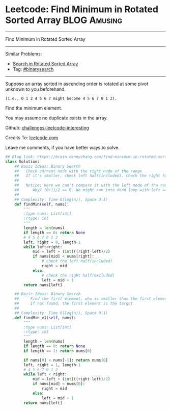 * Leetcode: Find Minimum in Rotated Sorted Array               :BLOG:Amusing:
#+STARTUP: showeverything
#+OPTIONS: toc:nil \n:t ^:nil creator:nil d:nil
:PROPERTIES:
:type:     binarysearch
:END:
---------------------------------------------------------------------
Find Minimum in Rotated Sorted Array
---------------------------------------------------------------------
Similar Problems:
- [[https://brain.dennyzhang.com/search-in-rotated-sorted-array][Search in Rotated Sorted Array]]
- Tag: [[https://brain.dennyzhang.com/tag/binarysearch][#binarysearch]]
---------------------------------------------------------------------
Suppose an array sorted in ascending order is rotated at some pivot unknown to you beforehand.

#+BEGIN_EXAMPLE
(i.e., 0 1 2 4 5 6 7 might become 4 5 6 7 0 1 2).
#+END_EXAMPLE

Find the minimum element.

You may assume no duplicate exists in the array.

Github: [[url-external:https://github.com/DennyZhang/challenges-leetcode-interesting/tree/master/find-minimum-in-rotated-sorted-array][challenges-leetcode-interesting]]

Credits To: [[url-external:https://leetcode.com/problems/find-minimum-in-rotated-sorted-array/description/][leetcode.com]]

Leave me comments, if you have better ways to solve.

#+BEGIN_SRC python
## Blog link: https://brain.dennyzhang.com/find-minimum-in-rotated-sorted-array
class Solution:
    ## Basic Ideas: Binary Search
    ##   Check current node with the right node of the range
    ##   If it's smaller, check left half(included). Check the right half(excluded)
    ##
    ##   Notice: Here we can't compare it with the left node of the range.
    ##      Why? (0+1)/2 == 0. We might run into dead loop with left == mid.
    ##
    ## Complexity: Time O(log(n)), Space O(1)
    def findMin(self, nums):
        """
        :type nums: List[int]
        :rtype: int
        """
        length = len(nums)
        if length == 0: return None
        # 4 5 6 7 0 1 2
        left, right = 0, length-1
        while left<right:
            mid = left + (int)((right-left)/2)
            if nums[mid] < nums[right]:
                # check the left half(included)
                right = mid
            else:
                # check the right half(excluded)
                left = mid + 1
        return nums[left]

    ## Basic Ideas: Binary Search
    ##     Find the first element, who is smaller than the first element
    ##     If not found, the first element is the target
    ##
    ## Complexity: Time O(log(n)), Space O(1)
    def findMin_v1(self, nums):
        """
        :type nums: List[int]
        :rtype: int
        """
        length = len(nums)
        if length == 0: return None
        if length == 1: return nums[0]

        if nums[0] < nums[-1]: return nums[0]
        left, right = 1, length-1
        # 4 5 6 7 0 1 2
        while left < right:
            mid = left + (int)((right-left)/2)
            if nums[mid] < nums[0]:
                right = mid
            else:
                left = mid + 1
        return nums[left]

#+END_SRC
